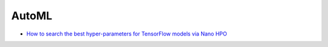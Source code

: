 AutoML
=========================

* `How to search the best hyper-parameters for TensorFlow models via Nano HPO <use_hpo_tune_hyperparameters_tensorflow.html>`_
